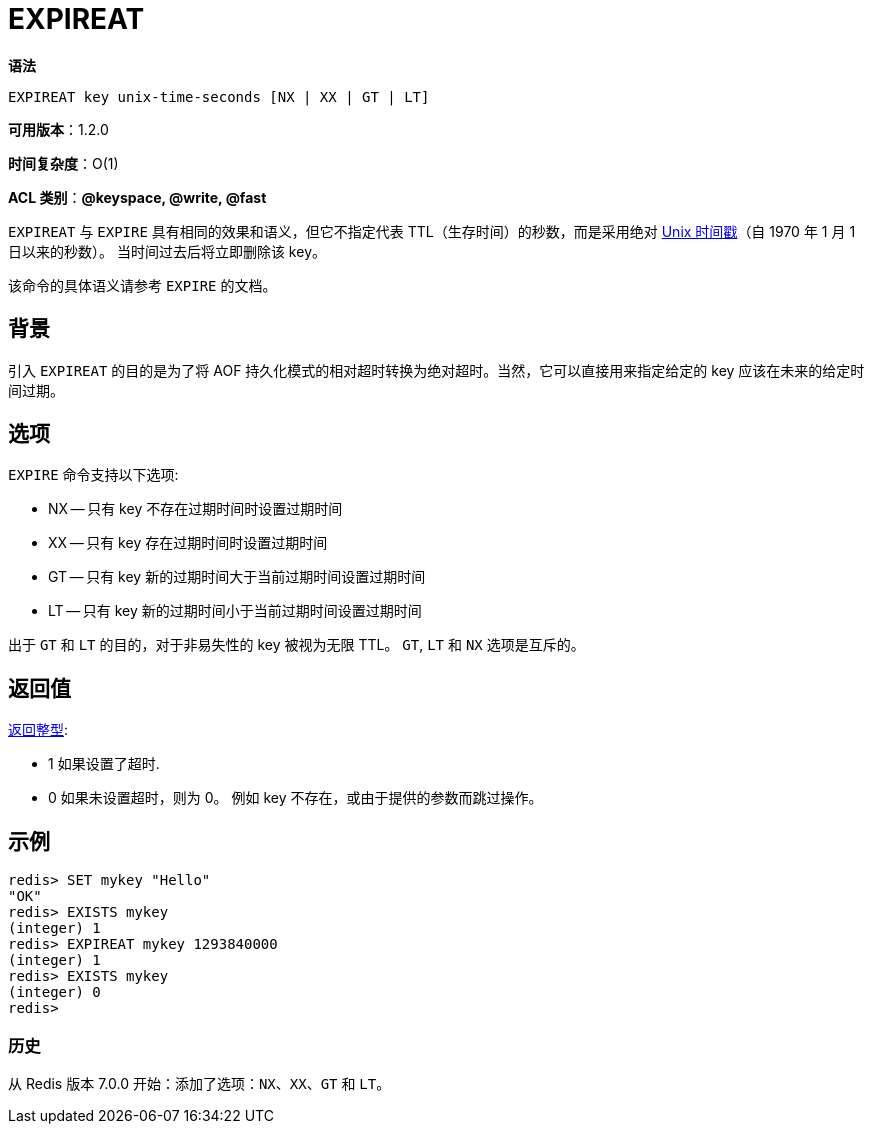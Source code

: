 = EXPIREAT

**语法**

[source,text]
----
EXPIREAT key unix-time-seconds [NX | XX | GT | LT]
----

**可用版本**：1.2.0

**时间复杂度**：O(1)

**ACL 类别**：**@keyspace, @write, @fast**

`EXPIREAT` 与 `EXPIRE` 具有相同的效果和语义，但它不指定代表 TTL（生存时间）的秒数，而是采用绝对 https://en.wikipedia.org/wiki/Unix_time[Unix 时间戳]（自 1970 年 1 月 1 日以来的秒数）。
当时间过去后将立即删除该 key。

该命令的具体语义请参考 `EXPIRE` 的文档。

== 背景

引入 `EXPIREAT` 的目的是为了将 AOF 持久化模式的相对超时转换为绝对超时。当然，它可以直接用来指定给定的 key 应该在未来的给定时间过期。

== 选项

`EXPIRE` 命令支持以下选项:

* NX -- 只有 key 不存在过期时间时设置过期时间
* XX -- 只有 key 存在过期时间时设置过期时间
* GT -- 只有 key 新的过期时间大于当前过期时间设置过期时间
* LT -- 只有 key 新的过期时间小于当前过期时间设置过期时间

出于 `GT` 和 `LT` 的目的，对于非易失性的 key 被视为无限 TTL。 `GT`, `LT` 和 `NX` 选项是互斥的。


== 返回值

https://redis.io/docs/reference/protocol-spec/#resp-integers[返回整型]:

* 1 如果设置了超时.
* 0 如果未设置超时，则为 0。 例如 key 不存在，或由于提供的参数而跳过操作。


== 示例

[source,text]
----
redis> SET mykey "Hello"
"OK"
redis> EXISTS mykey
(integer) 1
redis> EXPIREAT mykey 1293840000
(integer) 1
redis> EXISTS mykey
(integer) 0
redis>
----

=== 历史

从 Redis 版本 7.0.0 开始：添加了选项：`NX`、`XX`、`GT` 和 `LT`。